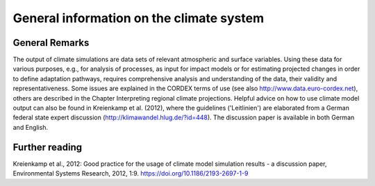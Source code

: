 =============================================
**General information on the climate system**
=============================================

General Remarks
---------------
The output of climate simulations are data sets of relevant atmospheric and surface variables. Using these data for various purposes, e.g., for analysis of processes, as input for impact models or for estimating projected changes in order to define adaptation pathways, requires comprehensive analysis and understanding of the data, their validity and representativeness. Some issues are explained in the CORDEX terms of use (see also http://www.data.euro-cordex.net), others are described in the Chapter Interpreting regional climate projections.
Helpful advice on how to use climate model output can also be found in Kreienkamp et al. (2012), where the guidelines ('Leitlinien') are elaborated from a German federal state expert discussion (http://klimawandel.hlug.de/?id=448). The discussion paper is available in both German and English.

Further reading
---------------
Kreienkamp et al., 2012: Good practice for the usage of climate model simulation results - a discussion paper, Environmental Systems Research, 2012, 1:9. https://doi.org/10.1186/2193-2697-1-9 

